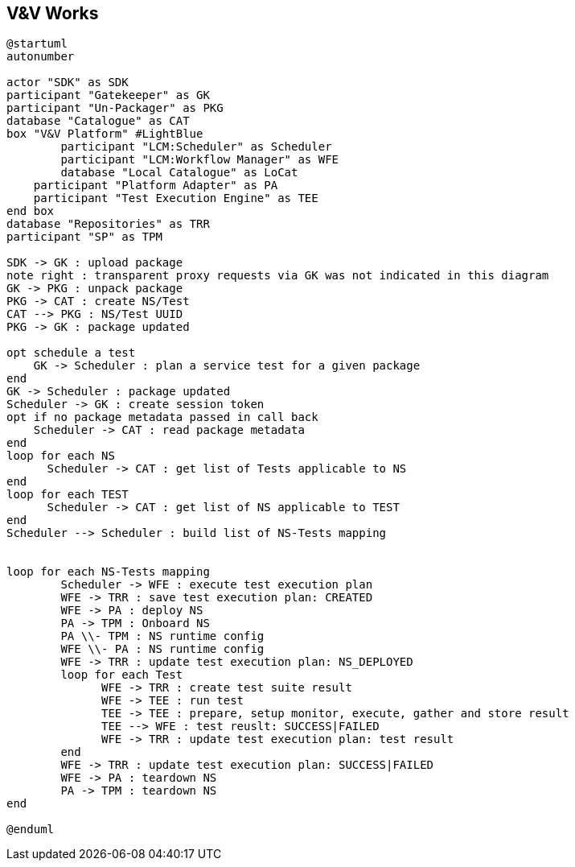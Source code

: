== V&V Works

[plantuml,tng-vnv-lcm]
----

@startuml
autonumber

actor "SDK" as SDK
participant "Gatekeeper" as GK
participant "Un-Packager" as PKG
database "Catalogue" as CAT
box "V&V Platform" #LightBlue
	participant "LCM:Scheduler" as Scheduler
	participant "LCM:Workflow Manager" as WFE
	database "Local Catalogue" as LoCat
    participant "Platform Adapter" as PA
    participant "Test Execution Engine" as TEE
end box
database "Repositories" as TRR
participant "SP" as TPM

SDK -> GK : upload package
note right : transparent proxy requests via GK was not indicated in this diagram
GK -> PKG : unpack package
PKG -> CAT : create NS/Test
CAT --> PKG : NS/Test UUID
PKG -> GK : package updated

opt schedule a test
    GK -> Scheduler : plan a service test for a given package
end
GK -> Scheduler : package updated
Scheduler -> GK : create session token
opt if no package metadata passed in call back
    Scheduler -> CAT : read package metadata
end
loop for each NS
      Scheduler -> CAT : get list of Tests applicable to NS
end
loop for each TEST
      Scheduler -> CAT : get list of NS applicable to TEST
end
Scheduler --> Scheduler : build list of NS-Tests mapping


loop for each NS-Tests mapping
        Scheduler -> WFE : execute test execution plan
        WFE -> TRR : save test execution plan: CREATED
        WFE -> PA : deploy NS
        PA -> TPM : Onboard NS
        PA \\- TPM : NS runtime config
        WFE \\- PA : NS runtime config
        WFE -> TRR : update test execution plan: NS_DEPLOYED
        loop for each Test
              WFE -> TRR : create test suite result
              WFE -> TEE : run test
              TEE -> TEE : prepare, setup monitor, execute, gather and store result
              TEE --> WFE : test reuslt: SUCCESS|FAILED
              WFE -> TRR : update test execution plan: test result
        end
        WFE -> TRR : update test execution plan: SUCCESS|FAILED
        WFE -> PA : teardown NS
        PA -> TPM : teardown NS
end

@enduml

----

